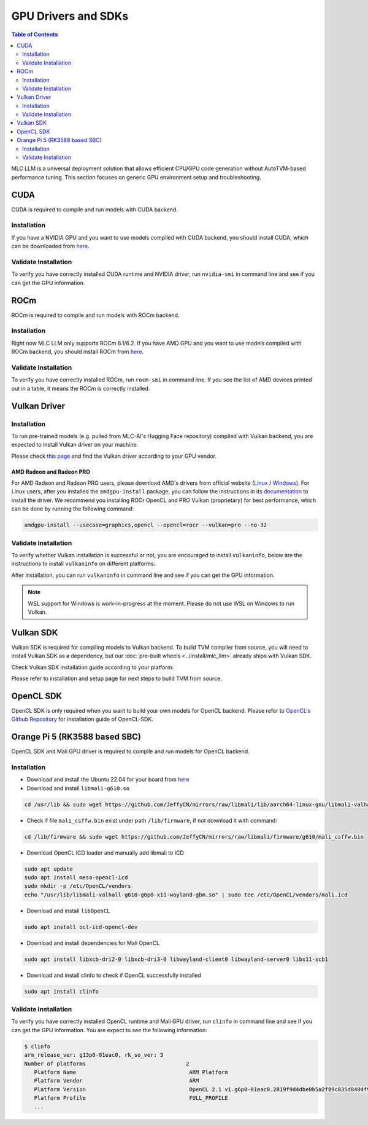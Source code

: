 GPU Drivers and SDKs
====================

.. contents:: Table of Contents
    :depth: 2

MLC LLM is a universal deployment solution that allows efficient CPU/GPU code generation without AutoTVM-based performance tuning. This section focuses on generic GPU environment setup and troubleshooting.

CUDA
----

CUDA is required to compile and run models with CUDA backend.

Installation
^^^^^^^^^^^^

If you have a NVIDIA GPU and you want to use models compiled with CUDA
backend, you should install CUDA, which can be downloaded from
`here <https://developer.nvidia.com/cuda-downloads>`__.

Validate Installation
^^^^^^^^^^^^^^^^^^^^^

To verify you have correctly installed CUDA runtime and NVIDIA driver, run ``nvidia-smi`` in command line and see if you can get the GPU information.

ROCm
----

ROCm is required to compile and run models with ROCm backend.

Installation
^^^^^^^^^^^^

Right now MLC LLM only supports ROCm 6.1/6.2.
If you have AMD GPU and you want to use models compiled with ROCm
backend, you should install ROCm from `here <https://rocm.docs.amd.com/projects/install-on-linux/en/docs-6.2.0/install/quick-start.html>`__.

Validate Installation
^^^^^^^^^^^^^^^^^^^^^

To verify you have correctly installed ROCm, run ``rocm-smi`` in command line.
If you see the list of AMD devices printed out in a table, it means the ROCm is correctly installed.

.. _vulkan_driver:

Vulkan Driver
-------------

Installation
^^^^^^^^^^^^

To run pre-trained models (e.g. pulled from MLC-AI's Hugging Face repository) compiled with Vulkan backend, you are expected to install Vulkan driver on your machine.

Please check `this
page <https://www.vulkan.org/tools#vulkan-gpu-resources>`__ and find the
Vulkan driver according to your GPU vendor.

AMD Radeon and Radeon PRO
#########################

For AMD Radeon and Radeon PRO users, please download AMD's drivers from official website (`Linux <https://www.amd.com/en/support/linux-drivers>`__ / `Windows <https://www.amd.com/en/support>`__).
For Linux users, after you installed the ``amdgpu-install`` package, you can follow the instructions in its `documentation <https://amdgpu-install.readthedocs.io/en/latest/install-script.html>`__ to install
the driver. We recommend you installing ROCr OpenCL and PRO Vulkan (proprietary) for best performance, which can be done by running the following command:

.. code:: bash

   amdgpu-install --usecase=graphics,opencl --opencl=rocr --vulkan=pro --no-32

Validate Installation
^^^^^^^^^^^^^^^^^^^^^

To verify whether Vulkan installation is successful or not, you are encouraged to install ``vulkaninfo``, below are the instructions to install ``vulkaninfo`` on different platforms:

.. tabs ::

   .. code-tab :: bash Ubuntu/Debian

      sudo apt-get update
      sudo apt-get install vulkan-tools

   .. code-tab :: bash Windows

      # It comes with your GPU driver

   .. code-tab :: bash Fedora

      sudo dnf install vulkan-tools

   .. code-tab :: bash Arch Linux

      sudo pacman -S vulkan-tools
      # Arch Linux has maintained an awesome wiki page for Vulkan which you can refer to for troubleshooting: https://wiki.archlinux.org/title/Vulkan

   .. code-tab :: bash Other Distributions

      # Please install Vulkan SDK for your platform
      # https://vulkan.lunarg.com/sdk/home


After installation, you can run ``vulkaninfo`` in command line and see if you can get the GPU information.

.. note::
   WSL support for Windows is work-in-progress at the moment. Please do not use WSL on Windows to run Vulkan.

Vulkan SDK
----------

Vulkan SDK is required for compiling models to Vulkan backend. To build TVM compiler from source, you will need to install Vulkan SDK as a dependency, but our :doc:`pre-built wheels <../install/mlc_llm>` already ships with Vulkan SDK.

Check Vulkan SDK installation guide according to your platform:

.. tabs ::

   .. tab :: Windows

      `Getting Started with the Windows Tarball Vulkan SDK <https://vulkan.lunarg.com/doc/sdk/latest/windows/getting_started.html>`__

   .. tab :: Linux

      For Ubuntu user, please check
      `Getting Started with the Ubuntu Vulkan SDK <https://vulkan.lunarg.com/doc/sdk/latest/linux/getting_started_ubuntu.html>`__

      For other Linux distributions, please check
      `Getting Started with the Linux Tarball Vulkan SDK <https://vulkan.lunarg.com/doc/sdk/latest/linux/getting_started.html>`__

   .. tab :: Mac

      `Getting Started with the macOS Vulkan SDK <https://vulkan.lunarg.com/doc/sdk/latest/mac/getting_started.html>`__

Please refer to installation and setup page for next steps to build TVM from source.

OpenCL SDK
----------

OpenCL SDK is only required when you want to build your own models for OpenCL backend. Please refer to `OpenCL's Github Repository <https://github.com/KhronosGroup/OpenCL-SDK>`__ for installation guide of OpenCL-SDK.

Orange Pi 5 (RK3588 based SBC)
------------------------------

OpenCL SDK and Mali GPU driver is required to compile and run models for OpenCL backend.

Installation
^^^^^^^^^^^^

* Download and install the Ubuntu 22.04 for your board from `here <https://github.com/Joshua-Riek/ubuntu-rockchip/releases/tag/v1.22>`__

* Download and install ``libmali-g610.so``

.. code-block:: bash

   cd /usr/lib && sudo wget https://github.com/JeffyCN/mirrors/raw/libmali/lib/aarch64-linux-gnu/libmali-valhall-g610-g6p0-x11-wayland-gbm.so

* Check if file ``mali_csffw.bin`` exist under path ``/lib/firmware``, if not download it with command:

.. code-block:: bash

   cd /lib/firmware && sudo wget https://github.com/JeffyCN/mirrors/raw/libmali/firmware/g610/mali_csffw.bin

* Download OpenCL ICD loader and manually add libmali to ICD

.. code-block:: bash

   sudo apt update
   sudo apt install mesa-opencl-icd
   sudo mkdir -p /etc/OpenCL/vendors
   echo "/usr/lib/libmali-valhall-g610-g6p0-x11-wayland-gbm.so" | sudo tee /etc/OpenCL/vendors/mali.icd

* Download and install ``libOpenCL``

.. code-block:: bash

   sudo apt install ocl-icd-opencl-dev

* Download and install dependencies for Mali OpenCL

.. code-block:: bash

   sudo apt install libxcb-dri2-0 libxcb-dri3-0 libwayland-client0 libwayland-server0 libx11-xcb1

* Download and install clinfo to check if OpenCL successfully installed

.. code-block:: bash

   sudo apt install clinfo

Validate Installation
^^^^^^^^^^^^^^^^^^^^^

To verify you have correctly installed OpenCL runtime and Mali GPU driver, run ``clinfo`` in command line and see if you can get the GPU information.
You are expect to see the following information:

.. code-block:: bash

   $ clinfo
   arm_release_ver: g13p0-01eac0, rk_so_ver: 3
   Number of platforms                               2
      Platform Name                                   ARM Platform
      Platform Vendor                                 ARM
      Platform Version                                OpenCL 2.1 v1.g6p0-01eac0.2819f9d4dbe0b5a2f89c835d8484f9cd
      Platform Profile                                FULL_PROFILE
      ...
